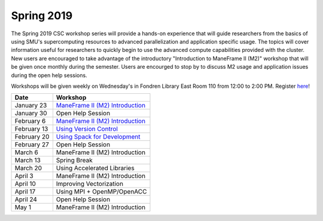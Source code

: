 Spring 2019
===========

The Spring 2019 CSC workshop series will provide a hands-on experience that will
guide researchers from the basics of using SMU's supercomputing resources to
advanced parallelization and application specific usage. The topics will cover
information useful for researchers to quickly begin to use the advanced compute
capabilities provided with the cluster. New users are encouraged to take
advantage of the introductory "Introduction to ManeFrame II (M2)" workshop that
will be given once monthly during the semester. Users are encourged to stop by
to discuss M2 usage and application issues during the open help sessions.

Workshops will be given weekly on Wednesday's in Fondren Library East Room 110
from 12:00 to 2:00 PM. Register `here
<https://smu.az1.qualtrics.com/jfe/form/SV_6fm6rdPms69kvgV>`__!

.. rst-class:: table

=========== ===================================================================================================================
Date        Workshop
=========== ===================================================================================================================
January 23  `ManeFrame II (M2) Introduction <https://smu.box.com/s/hjokgla64wpbk3swrp73xpkyzeybf373>`__
January 30  Open Help Session
February 6  `ManeFrame II (M2) Introduction <https://smu.box.com/s/hjokgla64wpbk3swrp73xpkyzeybf373>`__
February 13 `Using Version Control <http://faculty.smu.edu/csc/documentation/development_tools/version_control_systems.html>`__
February 20 `Using Spack for Development <https://spack.readthedocs.io/en/latest/tutorial.html>`__
February 27 Open Help Session
March 6     ManeFrame II (M2) Introduction
March 13    Spring Break
March 20    Using Accelerated Libraries
April 3     ManeFrame II (M2) Introduction
April 10    Improving Vectorization
April 17    Using MPI + OpenMP/OpenACC
April 24    Open Help Session
May 1       ManeFrame II (M2) Introduction
=========== ===================================================================================================================

.. _ManeFrame II (M2) Introduction: https://smu.box.com/s/hjokgla64wpbk3swrp73xpkyzeybf373
.. _Using Version Control: 
.. _Using Spack for Development: 
